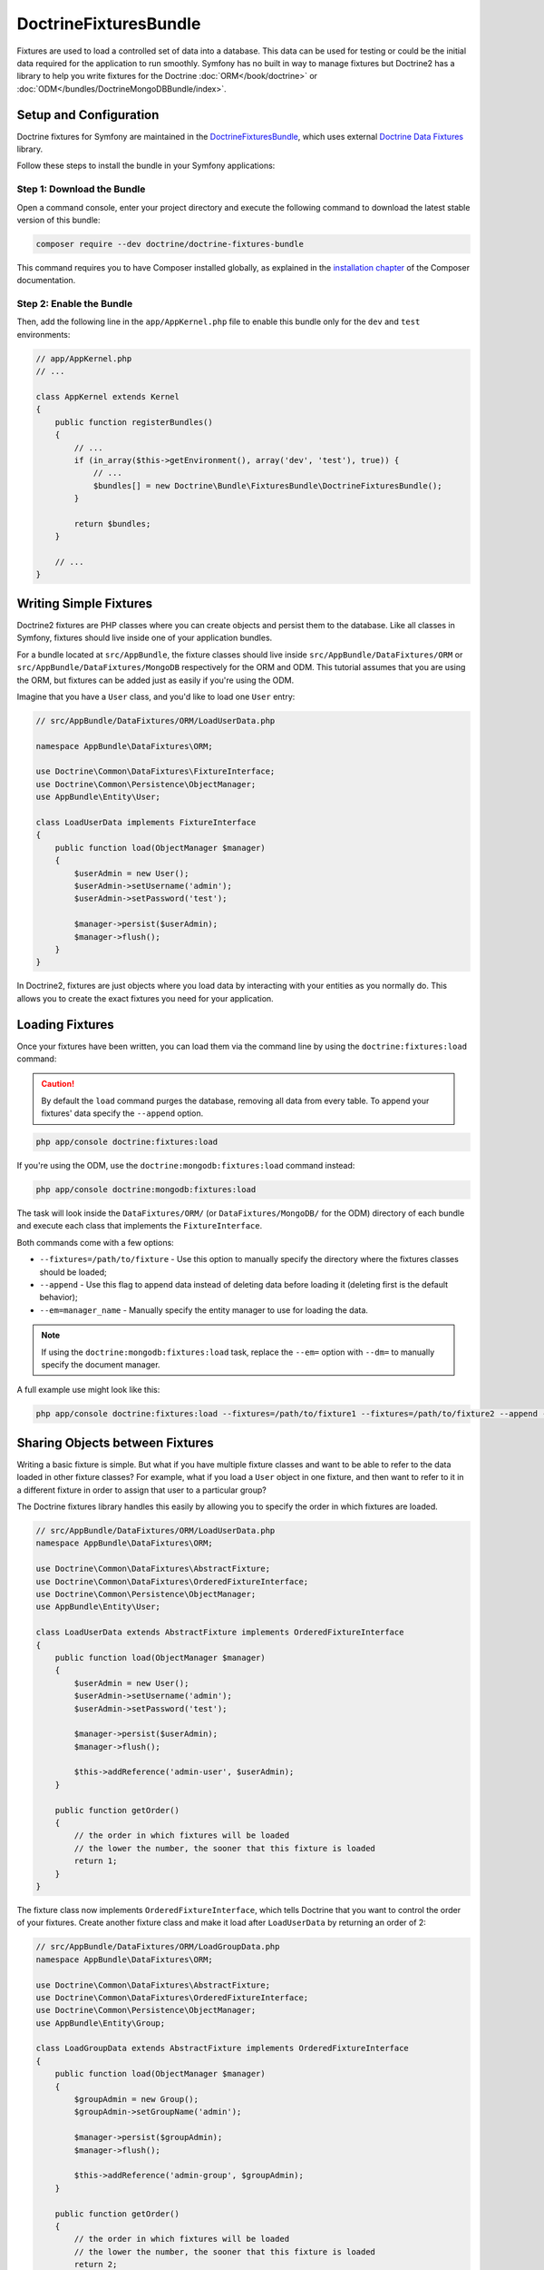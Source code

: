 DoctrineFixturesBundle
======================

Fixtures are used to load a controlled set of data into a database. This data
can be used for testing or could be the initial data required for the
application to run smoothly. Symfony has no built in way to manage fixtures
but Doctrine2 has a library to help you write fixtures for the Doctrine
:doc:`ORM</book/doctrine>` or :doc:`ODM</bundles/DoctrineMongoDBBundle/index>`.

Setup and Configuration
-----------------------

Doctrine fixtures for Symfony are maintained in the `DoctrineFixturesBundle`_,
which uses external `Doctrine Data Fixtures`_ library.

Follow these steps to install the bundle in your Symfony applications:

Step 1: Download the Bundle
~~~~~~~~~~~~~~~~~~~~~~~~~~~

Open a command console, enter your project directory and execute the
following command to download the latest stable version of this bundle:

.. code-block:: bash

    composer require --dev doctrine/doctrine-fixtures-bundle

This command requires you to have Composer installed globally, as explained
in the `installation chapter`_ of the Composer documentation.

Step 2: Enable the Bundle
~~~~~~~~~~~~~~~~~~~~~~~~~

Then, add the following line in the ``app/AppKernel.php`` file to enable this
bundle only for the ``dev`` and ``test`` environments:

.. code-block:: php

    // app/AppKernel.php
    // ...

    class AppKernel extends Kernel
    {
        public function registerBundles()
        {
            // ...
            if (in_array($this->getEnvironment(), array('dev', 'test'), true)) {
                // ...
                $bundles[] = new Doctrine\Bundle\FixturesBundle\DoctrineFixturesBundle();
            }

            return $bundles;
        }

        // ...
    }

Writing Simple Fixtures
-----------------------

Doctrine2 fixtures are PHP classes where you can create objects and persist
them to the database. Like all classes in Symfony, fixtures should live inside
one of your application bundles.

For a bundle located at ``src/AppBundle``, the fixture classes should live inside
``src/AppBundle/DataFixtures/ORM`` or ``src/AppBundle/DataFixtures/MongoDB``
respectively for the ORM and ODM. This tutorial assumes that you are using the ORM,
but fixtures can be added just as easily if you're using the ODM.

Imagine that you have a ``User`` class, and you'd like to load one ``User``
entry:

.. code-block:: php

    // src/AppBundle/DataFixtures/ORM/LoadUserData.php

    namespace AppBundle\DataFixtures\ORM;

    use Doctrine\Common\DataFixtures\FixtureInterface;
    use Doctrine\Common\Persistence\ObjectManager;
    use AppBundle\Entity\User;

    class LoadUserData implements FixtureInterface
    {
        public function load(ObjectManager $manager)
        {
            $userAdmin = new User();
            $userAdmin->setUsername('admin');
            $userAdmin->setPassword('test');

            $manager->persist($userAdmin);
            $manager->flush();
        }
    }

In Doctrine2, fixtures are just objects where you load data by interacting
with your entities as you normally do. This allows you to create the exact
fixtures you need for your application.

Loading Fixtures
----------------

Once your fixtures have been written, you can load them via the command
line by using the ``doctrine:fixtures:load`` command:

.. caution::

    By default the ``load`` command purges the database, removing all data from every table.
    To append your fixtures' data specify the ``--append`` option.

.. code-block:: bash

    php app/console doctrine:fixtures:load

If you're using the ODM, use the ``doctrine:mongodb:fixtures:load`` command instead:

.. code-block:: bash

    php app/console doctrine:mongodb:fixtures:load

The task will look inside the ``DataFixtures/ORM/`` (or ``DataFixtures/MongoDB/``
for the ODM) directory of each bundle and execute each class that implements
the ``FixtureInterface``.

Both commands come with a few options:

* ``--fixtures=/path/to/fixture`` - Use this option to manually specify the
  directory where the fixtures classes should be loaded;
* ``--append`` - Use this flag to append data instead of deleting data before
  loading it (deleting first is the default behavior);
* ``--em=manager_name`` - Manually specify the entity manager to use for
  loading the data.

.. note::

   If using the ``doctrine:mongodb:fixtures:load`` task, replace the ``--em=``
   option with ``--dm=`` to manually specify the document manager.

A full example use might look like this:

.. code-block:: bash

   php app/console doctrine:fixtures:load --fixtures=/path/to/fixture1 --fixtures=/path/to/fixture2 --append --em=foo_manager

Sharing Objects between Fixtures
--------------------------------

Writing a basic fixture is simple. But what if you have multiple fixture classes
and want to be able to refer to the data loaded in other fixture classes?
For example, what if you load a ``User`` object in one fixture, and then want to
refer to it in a different fixture in order to assign that user to a particular
group?

The Doctrine fixtures library handles this easily by allowing you to specify
the order in which fixtures are loaded.

.. code-block:: php

    // src/AppBundle/DataFixtures/ORM/LoadUserData.php
    namespace AppBundle\DataFixtures\ORM;

    use Doctrine\Common\DataFixtures\AbstractFixture;
    use Doctrine\Common\DataFixtures\OrderedFixtureInterface;
    use Doctrine\Common\Persistence\ObjectManager;
    use AppBundle\Entity\User;

    class LoadUserData extends AbstractFixture implements OrderedFixtureInterface
    {
        public function load(ObjectManager $manager)
        {
            $userAdmin = new User();
            $userAdmin->setUsername('admin');
            $userAdmin->setPassword('test');

            $manager->persist($userAdmin);
            $manager->flush();

            $this->addReference('admin-user', $userAdmin);
        }

        public function getOrder()
        {
            // the order in which fixtures will be loaded
            // the lower the number, the sooner that this fixture is loaded
            return 1;
        }
    }

The fixture class now implements ``OrderedFixtureInterface``, which tells
Doctrine that you want to control the order of your fixtures. Create another
fixture class and make it load after ``LoadUserData`` by returning an order
of 2:

.. code-block:: php

    // src/AppBundle/DataFixtures/ORM/LoadGroupData.php
    namespace AppBundle\DataFixtures\ORM;

    use Doctrine\Common\DataFixtures\AbstractFixture;
    use Doctrine\Common\DataFixtures\OrderedFixtureInterface;
    use Doctrine\Common\Persistence\ObjectManager;
    use AppBundle\Entity\Group;

    class LoadGroupData extends AbstractFixture implements OrderedFixtureInterface
    {
        public function load(ObjectManager $manager)
        {
            $groupAdmin = new Group();
            $groupAdmin->setGroupName('admin');

            $manager->persist($groupAdmin);
            $manager->flush();

            $this->addReference('admin-group', $groupAdmin);
        }

        public function getOrder()
        {
            // the order in which fixtures will be loaded
            // the lower the number, the sooner that this fixture is loaded
            return 2;
        }
    }

Both of the fixture classes extend ``AbstractFixture``, which allows you
to create objects and then set them as references so that they can be used
later in other fixtures. For example, the ``$userAdmin`` and ``$groupAdmin``
objects can be referenced later via the ``admin-user`` and ``admin-group``
references:

.. code-block:: php

    // src/AppBundle/DataFixtures/ORM/LoadUserGroupData.php
    namespace AppBundle\DataFixtures\ORM;

    use Doctrine\Common\DataFixtures\AbstractFixture;
    use Doctrine\Common\DataFixtures\OrderedFixtureInterface;
    use Doctrine\Common\Persistence\ObjectManager;
    use AppBundle\Entity\UserGroup;

    class LoadUserGroupData extends AbstractFixture implements OrderedFixtureInterface
    {
        public function load(ObjectManager $manager)
        {
            $userGroupAdmin = new UserGroup();
            $userGroupAdmin->setUser($this->getReference('admin-user'));
            $userGroupAdmin->setGroup($this->getReference('admin-group'));

            $manager->persist($userGroupAdmin);
            $manager->flush();
        }

        public function getOrder()
        {
            return 3;
        }
    }

The fixtures will now be executed in the ascending order of the value returned
by ``getOrder()``. Any object that is set with the ``setReference()`` method
can be accessed via ``getReference()`` in fixture classes that have a higher
order.

Fixtures allow you to create any type of data you need via the normal PHP
interface for creating and persisting objects. By controlling the order of
fixtures and setting references, almost anything can be handled by fixtures.

Using the Container in the Fixtures
-----------------------------------

In some cases you may need to access some services to load the fixtures.
Symfony makes it really easy: the container will be injected in all fixture
classes implementing :class:`Symfony\\Component\\DependencyInjection\\ContainerAwareInterface`.

Let's rewrite the first fixture to encode the password before it's stored
in the database (a very good practice). This will use the encoder factory
to encode the password, ensuring it is encoded in the way used by the security
component when checking it:

.. code-block:: php

    // src/AppBundle/DataFixtures/ORM/LoadUserData.php
    namespace AppBundle\DataFixtures\ORM;

    use Doctrine\Common\DataFixtures\FixtureInterface;
    use Doctrine\Common\Persistence\ObjectManager;
    use Symfony\Component\DependencyInjection\ContainerAwareInterface;
    use Symfony\Component\DependencyInjection\ContainerInterface;
    use AppBundle\Entity\User;

    class LoadUserData implements FixtureInterface, ContainerAwareInterface
    {
        /**
         * @var ContainerInterface
         */
        private $container;

        public function setContainer(ContainerInterface $container = null)
        {
            $this->container = $container;
        }

        public function load(ObjectManager $manager)
        {

            $user = new User();
            $user->setUsername('admin');
            $user->setSalt(md5(uniqid()));

            // the 'security.password_encoder' service requires Symfony 2.6 or higher
            $encoder = $this->container->get('security.password_encoder');
            $password = $encoder->encodePassword($user, 'secret_password');
            $user->setPassword($password);

            $manager->persist($user);
            $manager->flush();
        }
    }

As you can see, all you need to do is add :class:`Symfony\\Component\\DependencyInjection\\ContainerAwareInterface`
to the class and then create a new :method:`Symfony\\Component\\DependencyInjection\\ContainerInterface::setContainer`
method that implements that interface. Before the fixture is executed, Symfony
will call the :method:`Symfony\\Component\\DependencyInjection\\ContainerInterface::setContainer`
method automatically. As long as you store the container as a property in the
class (as shown above), you can access it in the ``load()`` method.

.. note::

    If you prefer not to implement the needed method :method:`Symfony\\Component\\DependencyInjection\\ContainerInterface::setContainer`,
    you can then extend your class with :class:`Symfony\\Component\\DependencyInjection\\ContainerAware`.

.. _DoctrineFixturesBundle: https://github.com/doctrine/DoctrineFixturesBundle
.. _`Doctrine Data Fixtures`: https://github.com/doctrine/data-fixtures
.. _`installation chapter`: https://getcomposer.org/doc/00-intro.md
